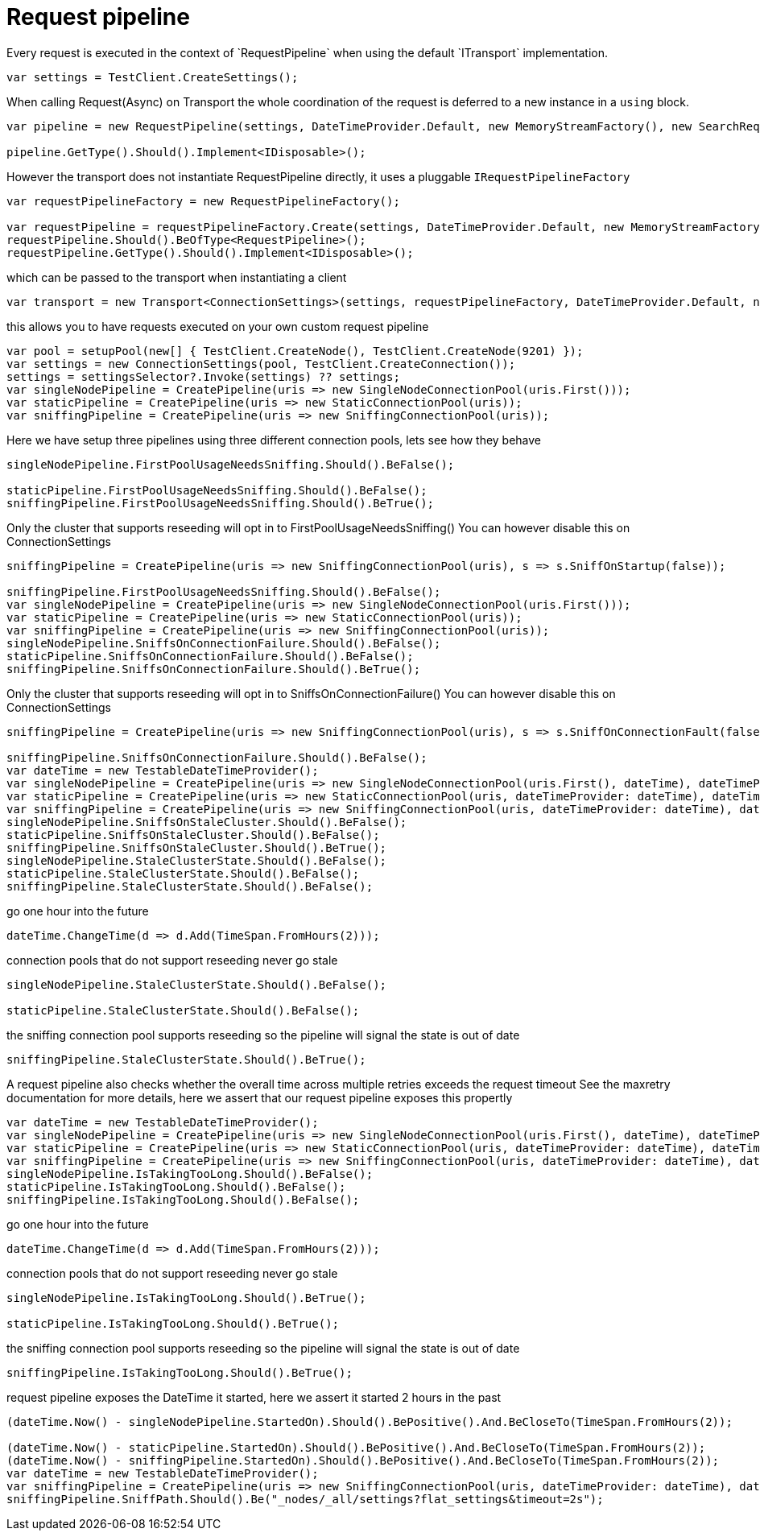 = Request pipeline
Every request is executed in the context of `RequestPipeline` when using the default `ITransport` implementation.



[source, csharp]
----
var settings = TestClient.CreateSettings();
----
When calling Request(Async) on Transport the whole coordination of the request is deferred to a new instance in a `using` block. 

[source, csharp]
----
var pipeline = new RequestPipeline(settings, DateTimeProvider.Default, new MemoryStreamFactory(), new SearchRequestParameters());

pipeline.GetType().Should().Implement<IDisposable>();
----
However the transport does not instantiate RequestPipeline directly, it uses a pluggable `IRequestPipelineFactory`

[source, csharp]
----
var requestPipelineFactory = new RequestPipelineFactory();

var requestPipeline = requestPipelineFactory.Create(settings, DateTimeProvider.Default, new MemoryStreamFactory(), new SearchRequestParameters());
requestPipeline.Should().BeOfType<RequestPipeline>();
requestPipeline.GetType().Should().Implement<IDisposable>();
----
which can be passed to the transport when instantiating a client 

[source, csharp]
----
var transport = new Transport<ConnectionSettings>(settings, requestPipelineFactory, DateTimeProvider.Default, new MemoryStreamFactory());
----
this allows you to have requests executed on your own custom request pipeline 

[source, csharp]
----
var pool = setupPool(new[] { TestClient.CreateNode(), TestClient.CreateNode(9201) });
var settings = new ConnectionSettings(pool, TestClient.CreateConnection());
settings = settingsSelector?.Invoke(settings) ?? settings;
var singleNodePipeline = CreatePipeline(uris => new SingleNodeConnectionPool(uris.First()));
var staticPipeline = CreatePipeline(uris => new StaticConnectionPool(uris));
var sniffingPipeline = CreatePipeline(uris => new SniffingConnectionPool(uris));
----
Here we have setup three pipelines using three different connection pools, lets see how they behave

[source, csharp]
----
singleNodePipeline.FirstPoolUsageNeedsSniffing.Should().BeFalse();

staticPipeline.FirstPoolUsageNeedsSniffing.Should().BeFalse();
sniffingPipeline.FirstPoolUsageNeedsSniffing.Should().BeTrue();
----
Only the cluster that supports reseeding will opt in to FirstPoolUsageNeedsSniffing() 
You can however disable this on ConnectionSettings


[source, csharp]
----
sniffingPipeline = CreatePipeline(uris => new SniffingConnectionPool(uris), s => s.SniffOnStartup(false));

sniffingPipeline.FirstPoolUsageNeedsSniffing.Should().BeFalse();
var singleNodePipeline = CreatePipeline(uris => new SingleNodeConnectionPool(uris.First()));
var staticPipeline = CreatePipeline(uris => new StaticConnectionPool(uris));
var sniffingPipeline = CreatePipeline(uris => new SniffingConnectionPool(uris));
singleNodePipeline.SniffsOnConnectionFailure.Should().BeFalse();
staticPipeline.SniffsOnConnectionFailure.Should().BeFalse();
sniffingPipeline.SniffsOnConnectionFailure.Should().BeTrue();
----
Only the cluster that supports reseeding will opt in to SniffsOnConnectionFailure() 
You can however disable this on ConnectionSettings


[source, csharp]
----
sniffingPipeline = CreatePipeline(uris => new SniffingConnectionPool(uris), s => s.SniffOnConnectionFault(false));

sniffingPipeline.SniffsOnConnectionFailure.Should().BeFalse();
var dateTime = new TestableDateTimeProvider();
var singleNodePipeline = CreatePipeline(uris => new SingleNodeConnectionPool(uris.First(), dateTime), dateTimeProvider: dateTime);
var staticPipeline = CreatePipeline(uris => new StaticConnectionPool(uris, dateTimeProvider: dateTime), dateTimeProvider: dateTime);
var sniffingPipeline = CreatePipeline(uris => new SniffingConnectionPool(uris, dateTimeProvider: dateTime), dateTimeProvider: dateTime);
singleNodePipeline.SniffsOnStaleCluster.Should().BeFalse();
staticPipeline.SniffsOnStaleCluster.Should().BeFalse();
sniffingPipeline.SniffsOnStaleCluster.Should().BeTrue();
singleNodePipeline.StaleClusterState.Should().BeFalse();
staticPipeline.StaleClusterState.Should().BeFalse();
sniffingPipeline.StaleClusterState.Should().BeFalse();
----
go one hour into the future 

[source, csharp]
----
dateTime.ChangeTime(d => d.Add(TimeSpan.FromHours(2)));
----
connection pools that do not support reseeding never go stale 

[source, csharp]
----
singleNodePipeline.StaleClusterState.Should().BeFalse();

staticPipeline.StaleClusterState.Should().BeFalse();
----
the sniffing connection pool supports reseeding so the pipeline will signal the state is out of date 

[source, csharp]
----
sniffingPipeline.StaleClusterState.Should().BeTrue();
----
A request pipeline also checks whether the overall time across multiple retries exceeds the request timeout
See the maxretry documentation for more details, here we assert that our request pipeline exposes this propertly


[source, csharp]
----
var dateTime = new TestableDateTimeProvider();
var singleNodePipeline = CreatePipeline(uris => new SingleNodeConnectionPool(uris.First(), dateTime), dateTimeProvider: dateTime);
var staticPipeline = CreatePipeline(uris => new StaticConnectionPool(uris, dateTimeProvider: dateTime), dateTimeProvider: dateTime);
var sniffingPipeline = CreatePipeline(uris => new SniffingConnectionPool(uris, dateTimeProvider: dateTime), dateTimeProvider: dateTime);
singleNodePipeline.IsTakingTooLong.Should().BeFalse();
staticPipeline.IsTakingTooLong.Should().BeFalse();
sniffingPipeline.IsTakingTooLong.Should().BeFalse();
----
go one hour into the future 

[source, csharp]
----
dateTime.ChangeTime(d => d.Add(TimeSpan.FromHours(2)));
----
connection pools that do not support reseeding never go stale 

[source, csharp]
----
singleNodePipeline.IsTakingTooLong.Should().BeTrue();

staticPipeline.IsTakingTooLong.Should().BeTrue();
----
the sniffing connection pool supports reseeding so the pipeline will signal the state is out of date 

[source, csharp]
----
sniffingPipeline.IsTakingTooLong.Should().BeTrue();
----
request pipeline exposes the DateTime it started, here we assert it started 2 hours in the past 

[source, csharp]
----
(dateTime.Now() - singleNodePipeline.StartedOn).Should().BePositive().And.BeCloseTo(TimeSpan.FromHours(2));

(dateTime.Now() - staticPipeline.StartedOn).Should().BePositive().And.BeCloseTo(TimeSpan.FromHours(2));
(dateTime.Now() - sniffingPipeline.StartedOn).Should().BePositive().And.BeCloseTo(TimeSpan.FromHours(2));
var dateTime = new TestableDateTimeProvider();
var sniffingPipeline = CreatePipeline(uris => new SniffingConnectionPool(uris, dateTimeProvider: dateTime), dateTimeProvider: dateTime) as RequestPipeline;
sniffingPipeline.SniffPath.Should().Be("_nodes/_all/settings?flat_settings&timeout=2s");
----
